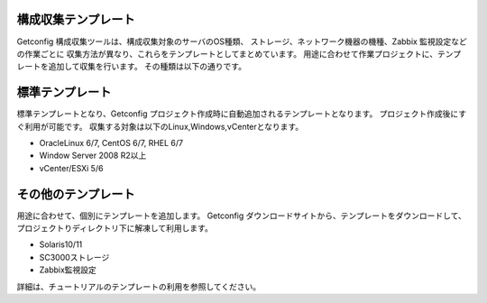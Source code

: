 構成収集テンプレート
--------------------

Getconfig 構成収集ツールは、構成収集対象のサーバのOS種類、
ストレージ、ネットワーク機器の機種、Zabbix 監視設定などの作業ごとに
収集方法が異なり、これらをテンプレートとしてまとめています。
用途に合わせて作業プロジェクトに、テンプレートを追加して収集を行います。
その種類は以下の通りです。

標準テンプレート
----------------

標準テンプレートとなり、Getconfig プロジェクト作成時に自動追加されるテンプレートとなります。
プロジェクト作成後にすぐ利用が可能です。
収集する対象は以下のLinux,Windows,vCenterとなります。

* OracleLinux 6/7, CentOS 6/7, RHEL 6/7
* Window Server 2008 R2以上
* vCenter/ESXi 5/6

その他のテンプレート
--------------------

用途に合わせて、個別にテンプレートを追加します。
Getconfig ダウンロードサイトから、テンプレートをダウンロードして、プロジェクトりディレクトリ下に解凍して利用します。

* Solaris10/11
* SC3000ストレージ
* Zabbix監視設定

詳細は、チュートリアルのテンプレートの利用を参照してください。

